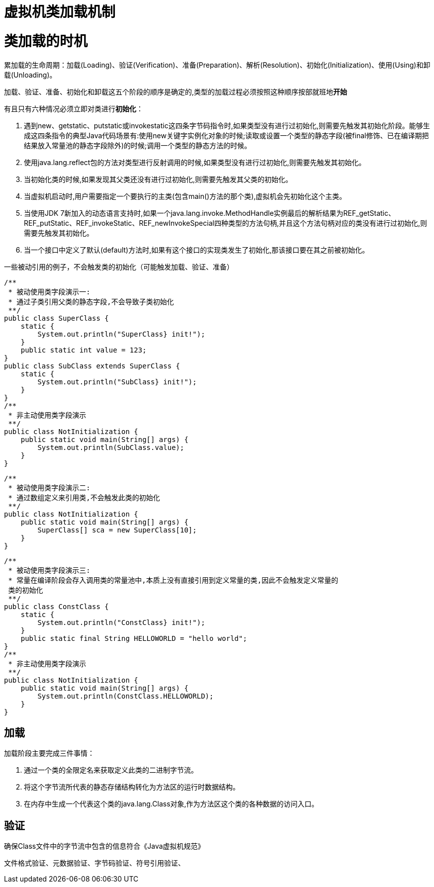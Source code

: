 = 虚拟机类加载机制

= 类加载的时机

累加载的生命周期：加载(Loading)、验证(Verification)、准备(Preparation)、解析(Resolution)、初始化(Initialization)、使用(Using)和卸载(Unloading)。

加载、验证、准备、初始化和卸载这五个阶段的顺序是确定的,类型的加载过程必须按照这种顺序按部就班地**开始**

有且只有六种情况必须立即对类进行**初始化**：

. 遇到new、getstatic、putstatic或invokestatic这四条字节码指令时,如果类型没有进行过初始化,则需要先触发其初始化阶段。能够生成这四条指令的典型Java代码场景有:使用new关键字实例化对象的时候;读取或设置一个类型的静态字段(被final修饰、已在编译期把结果放入常量池的静态字段除外)的时候;调用一个类型的静态方法的时候。

. 使用java.lang.reflect包的方法对类型进行反射调用的时候,如果类型没有进行过初始化,则需要先触发其初始化。

. 当初始化类的时候,如果发现其父类还没有进行过初始化,则需要先触发其父类的初始化。

. 当虚拟机启动时,用户需要指定一个要执行的主类(包含main()方法的那个类),虚拟机会先初始化这个主类。

. 当使用JDK 7新加入的动态语言支持时,如果一个java.lang.invoke.MethodHandle实例最后的解析结果为REF_getStatic、REF_putStatic、REF_invokeStatic、REF_newInvokeSpecial四种类型的方法句柄,并且这个方法句柄对应的类没有进行过初始化,则需要先触发其初始化。

. 当一个接口中定义了默认(default)方法时,如果有这个接口的实现类发生了初始化,那该接口要在其之前被初始化。


一些被动引用的例子，不会触发类的初始化（可能触发加载、验证、准备）

[source,java]
/**
 * 被动使用类字段演示一:
 * 通过子类引用父类的静态字段,不会导致子类初始化
 **/
public class SuperClass {
    static {
        System.out.println("SuperClass} init!");
    }
    public static int value = 123;
}
public class SubClass extends SuperClass {
    static {
        System.out.println("SubClass} init!");
    }
}
/**
 * 非主动使用类字段演示
 **/
public class NotInitialization {
    public static void main(String[] args) {
        System.out.println(SubClass.value);
    }
}

[source,java]
/**
 * 被动使用类字段演示二:
 * 通过数组定义来引用类,不会触发此类的初始化
 **/
public class NotInitialization {
    public static void main(String[] args) {
        SuperClass[] sca = new SuperClass[10];
    }
}

[source,java]
/**
 * 被动使用类字段演示三:
 * 常量在编译阶段会存入调用类的常量池中,本质上没有直接引用到定义常量的类,因此不会触发定义常量的
 类的初始化
 **/
public class ConstClass {
    static {
        System.out.println("ConstClass} init!");
    }
    public static final String HELLOWORLD = "hello world";
}
/**
 * 非主动使用类字段演示
 **/
public class NotInitialization {
    public static void main(String[] args) {
        System.out.println(ConstClass.HELLOWORLD);
    }
}


== 加载

加载阶段主要完成三件事情：

. 通过一个类的全限定名来获取定义此类的二进制字节流。

. 将这个字节流所代表的静态存储结构转化为方法区的运行时数据结构。

. 在内存中生成一个代表这个类的java.lang.Class对象,作为方法区这个类的各种数据的访问入口。

== 验证

确保Class文件中的字节流中包含的信息符合《Java虚拟机规范》

文件格式验证、元数据验证、字节码验证、符号引用验证、